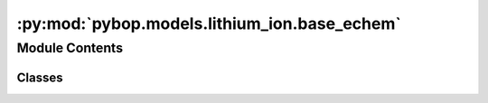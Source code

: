 :py:mod:`pybop.models.lithium_ion.base_echem`
=============================================

.. py:module:: pybop.models.lithium_ion.base_echem


Module Contents
---------------

Classes
~~~~~~~

.. autoapisummary::

   pybop.models.lithium_ion.base_echem.SPM
   pybop.models.lithium_ion.base_echem.SPMe




.. py:class:: SPM(name='Single Particle Model', parameter_set=None, geometry=None, submesh_types=None, var_pts=None, spatial_methods=None, solver=None, options=None)


   Bases: :py:obj:`pybop.models.base_model.BaseModel`

   Composition of the PyBaMM Single Particle Model class.



.. py:class:: SPMe(name='Single Particle Model with Electrolyte', parameter_set=None, geometry=None, submesh_types=None, var_pts=None, spatial_methods=None, solver=None, options=None)


   Bases: :py:obj:`pybop.models.base_model.BaseModel`

   Composition of the PyBaMM Single Particle Model with Electrolyte class.
